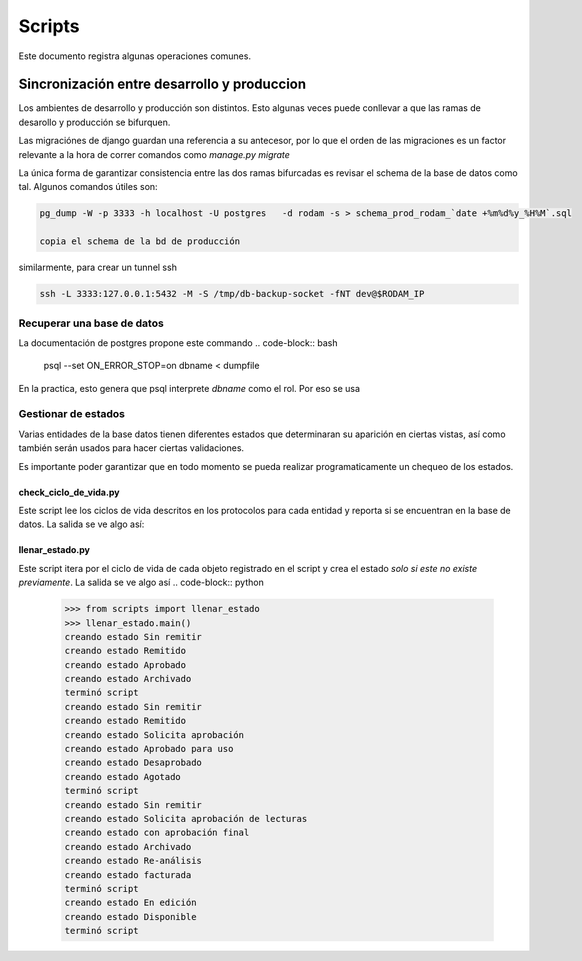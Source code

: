 =======
Scripts
=======

Este documento registra algunas operaciones comunes.

Sincronización entre desarrollo y produccion
============================================

Los ambientes de desarrollo y producción son distintos.  Esto algunas
veces puede conllevar a que las ramas de desarollo y producción se
bifurquen.

Las migraciónes de django guardan una referencia a su antecesor, por
lo que el orden de las migraciones es un factor relevante a la hora de
correr comandos como `manage.py migrate`

La única forma de garantizar consistencia entre las dos ramas
bifurcadas es revisar el schema de la base de datos como tal. Algunos
comandos útiles son:

.. code-block::

    pg_dump -W -p 3333 -h localhost -U postgres   -d rodam -s > schema_prod_rodam_`date +%m%d%y_%H%M`.sql

    copia el schema de la bd de producción

similarmente, para crear un tunnel ssh

.. code-block::
      
   ssh -L 3333:127.0.0.1:5432 -M -S /tmp/db-backup-socket -fNT dev@$RODAM_IP


Recuperar una base de datos 
------------------------------
La documentación de postgres propone este commando
.. code-block:: bash
		psql --set ON_ERROR_STOP=on dbname < dumpfile

En la practica, esto genera que psql interprete `dbname` como el rol.
Por eso se usa

.. code-block:: bash
		psql -d dbname < dumpfile 

Gestionar de estados
------------------------------

Varias entidades de la base datos tienen diferentes estados que determinaran
su aparición en ciertas vistas, así como también serán usados para hacer
ciertas validaciones.

Es importante poder garantizar que en todo momento se pueda realizar programaticamente
un chequeo de los estados.

check_ciclo_de_vida.py
++++++++++++++++++++++++++++++
Este script lee los ciclos de vida descritos en los protocolos para cada entidad y
reporta si se encuentran en la base de datos. La salida se ve algo así:

.. code-block:: python
		>>> from scripts import check_ciclo_de_vida
		>>> check_ciclo_de_vida.main()
		-.*****************EstadoCuadroAnalitico*****************.
		|              Sin remitir               |  Encontrado   |
		|                Remitido                |  Encontrado   |
		|                Aprobado                |  Encontrado   |
		|               Archivado                |   Faltante    |
		-.*********************EstadoCalidad*********************.
		|              Sin remitir               |  Encontrado   |
		|    Solicita aprobación de lecturas     |  Encontrado   |
		|          con aprobación final          |  Encontrado   |
		|               Archivado                |  Encontrado   |
		|              Re-análisis               |  Encontrado   |
		|               facturada                |  Encontrado   |
		-.*********************EstadoDeLote**********************.
		|              Sin remitir               |  Encontrado   |
		|                Remitido                |  Encontrado   |
		|          Solicita aprobación           |  Encontrado   |
		|           Aprobado para uso            |  Encontrado   |
		|              Desaprobado               |  Encontrado   |
		|                Agotado                 |  Encontrado   |
		-.*****************EstadoCuadroDeControl*****************.
		|           Proceso de ingreso           |  Encontrado   |
		|                 En uso                 |  Encontrado   |


llenar_estado.py
++++++++++++++++++++++++++++++
Este script itera por el ciclo de vida de cada objeto registrado en el
script y crea el estado *solo si este no existe previamente*. La salida se ve algo
así 
.. code-block:: python
	>>> from scripts import llenar_estado
	>>> llenar_estado.main()
	creando estado Sin remitir
	creando estado Remitido
	creando estado Aprobado
	creando estado Archivado
	terminó script
	creando estado Sin remitir
	creando estado Remitido
	creando estado Solicita aprobación
	creando estado Aprobado para uso
	creando estado Desaprobado
	creando estado Agotado
	terminó script
	creando estado Sin remitir
	creando estado Solicita aprobación de lecturas
	creando estado con aprobación final
	creando estado Archivado
	creando estado Re-análisis
	creando estado facturada
	terminó script
	creando estado En edición
	creando estado Disponible
	terminó script
